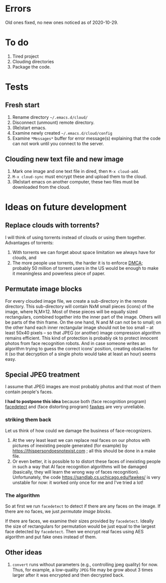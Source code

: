 * Errors
Old ones fixed, no new ones noticed as of 2020-10-29.

* To do
1. Tired project
2. Clouding directories
3. Package the code.
     
* Tests
** Fresh start
1. Rename directory =~/.emacs.d/cloud/=
2. Disconnect (unmount) remote directory.
3. (Re)start emacs.
4. Examine newly created =~/.emacs.d/cloud/config=
5. Examine ~*Messages*~ buffer for error message(s) explaining that the code can not work until you connect to the server.

** Clouding new text file and new image
1. Mark one image and one text file in dired, then =M-x cloud-add=.
2. =M-x cloud-sync= must encrypt these and upload them to the cloud.
3. (Re)start emacs on another computer, these two files must be downloaded from the cloud.


* Ideas on future development
** Replace clouds with torrents? 
I will think of using torrents instead of clouds or using them together.
Advantages of torrents:
1. With torrents we can forget about space limitation we always have for clouds, and
2. The more people use torrents, the harder it is to enforce [[https://www.fsf.org/search?SearchableText=DMCA][DMCA]]; probably 50 million of torrent users in the US
   would be enough to make it meaningless and powerless piece of paper.
** Permutate image blocks
For every clouded image file, we create a sub-directory in the remote directory.
This sub-directory will contain NxM small pieces (icons) of the image, where N,M≥12.
Most of these pieces will be equally sized rectangulars, combined together into the inner part of the image.
Others will be parts of the thin frame.
On the one hand, N and M can not be to small; on the other hand each inner rectangular image should not be too small
– at least 50x40 pixels – so that JPEG (or another) image compression algorithm remains efficient.
This kind of protection is probably ok to protect innocent photos from face recognition robots.
And in case someone writes an algorithm trying to guess the correct icons' position, 
creating obstacles for it (so that decryption of a single photo would take at least an hour) seems easy.

** Special JPEG treatment
I assume that JPEG images are most probably photos and that most of them contain people's faces.

*I had to postpone this idea* because both 
(face recognition program) [[https://www.thregr.org/~wavexx/software/facedetect/][facedetect]] and
(face distorting program) [[https://sandlab.cs.uchicago.edu/fawkes/][fawkes]] are very unreliable.

*** striking them back
Let us think of how could we damage the business of face-recognizers.
1. At the very least least we can replace real faces on our photos with pictures of inexisting people generated (for example) by https://thispersondoesnotexist.com ; all this should be
   done in a make file.
2. Or even better, it is possible to to distort these faces of inexisting people in such a way that AI face recognition algorithms will be damaged (basically, they will learn
   the wrong way of faces recognition). Unfortunately, the code https://sandlab.cs.uchicago.edu/fawkes/ is very unstable for now: it worked only once for me and I've tried a lot!

*** The algorithm
So at first we run ~facedetect~ to detect if there are any faces on the image.
If there are no faces, we just [[permutate image blocks]].

If there are faces, we examine their sizes provided by ~facedetect~.
Ideally the size of rectangulars for permutation would be just equal to the largest face detected by ~facedetect~.
Then we encrypt real faces using AES algorithm and put fake ones instead of them.

** Other ideas
1. ~convert~ runs without parameters (e.g., controlling jpeg quality) for now. Thus, for example,
   a low-quality ~JPEG~ file may be grow about 3 times larger after it was encrypted and then decrypted back.
